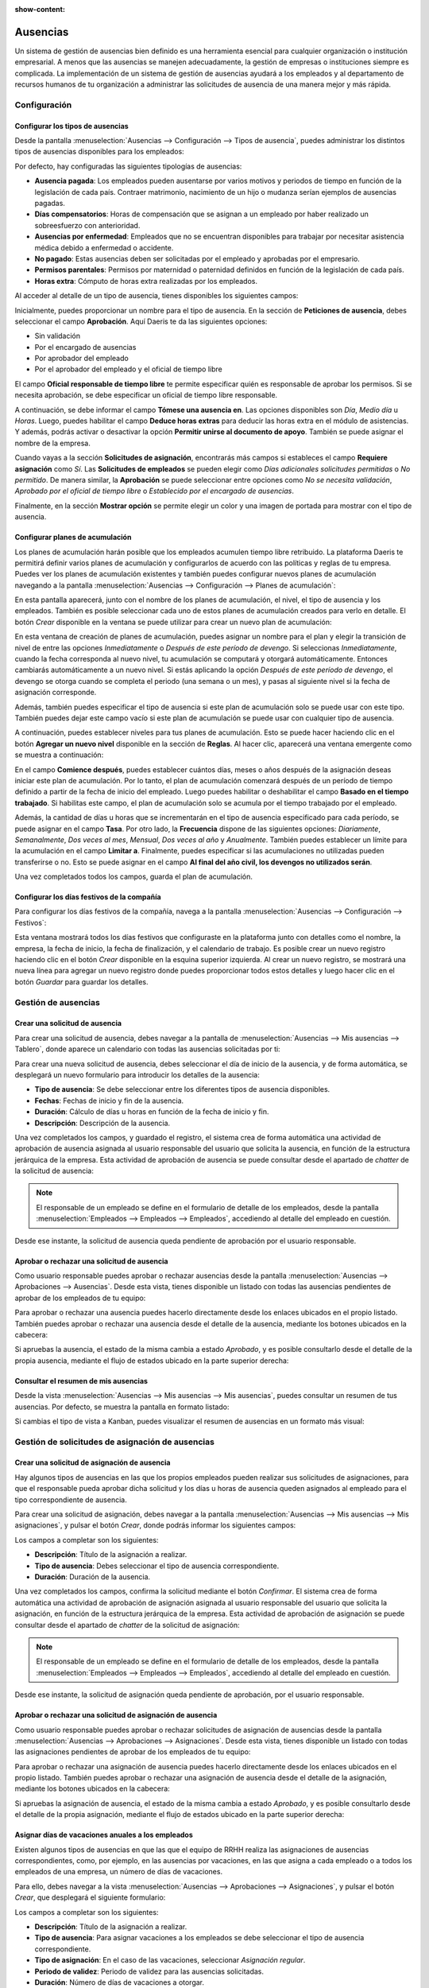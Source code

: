 :show-content:

=========
Ausencias
=========

Un sistema de gestión de ausencias bien definido es una herramienta esencial para cualquier organización o institución
empresarial. A menos que las ausencias se manejen adecuadamente, la gestión de empresas o instituciones siempre es
complicada. La implementación de un sistema de gestión de ausencias ayudará a los empleados y al departamento de recursos
humanos de tu organización a administrar las solicitudes de ausencia de una manera mejor y más rápida.

Configuración
=============

Configurar los tipos de ausencias
---------------------------------

Desde la pantalla :menuselection:`Ausencias --> Configuración --> Tipos de ausencia`, puedes administrar los distintos
tipos de ausencias disponibles para los empleados:

.. image:: ausencias/tipos-de-ausencia.png
   :align: center
   :alt: Tipos de ausencia

Por defecto, hay configuradas las siguientes tipologías de ausencias:

-  **Ausencia pagada**: Los empleados pueden ausentarse por varios motivos y periodos de tiempo en función de la
   legislación de cada país. Contraer matrimonio, nacimiento de un hijo o mudanza serían ejemplos de ausencias pagadas.

-  **Días compensatorios**: Horas de compensación que se asignan a un empleado por haber realizado un sobreesfuerzo con
   anterioridad.

-  **Ausencias por enfermedad**: Empleados que no se encuentran disponibles para trabajar por necesitar asistencia médica
   debido a enfermedad o accidente.

-  **No pagado**: Estas ausencias deben ser solicitadas por el empleado y aprobadas por el empresario.

-  **Permisos parentales**: Permisos por maternidad o paternidad definidos en función de la legislación de cada país.

-  **Horas extra**: Cómputo de horas extra realizadas por los empleados.

Al acceder al detalle de un tipo de ausencia, tienes disponibles los siguientes campos:

.. image:: ausencias/detalle-tipos-de-ausencia.png
   :align: center
   :alt: Detalle de tipos de ausencia

Inicialmente, puedes proporcionar un nombre para el tipo de ausencia. En la sección de **Peticiones de ausencia**, debes
seleccionar el campo **Aprobación**. Aquí Daeris te da las siguientes opciones:

-  Sin validación

-  Por el encargado de ausencias

-  Por aprobador del empleado

-  Por el aprobador del empleado y el oficial de tiempo libre

El campo **Oficial responsable de tiempo libre** te permite especificar quién es responsable de aprobar los permisos. Si
se necesita aprobación, se debe especificar un oficial de tiempo libre responsable.

A continuación, se debe informar el campo **Tómese una ausencia en**. Las opciones disponibles son *Día*, *Medio día* u *Horas*.
Luego, puedes habilitar el campo **Deduce horas extras** para deducir las horas extra en el módulo de asistencias. Y además,
podrás activar o desactivar la opción **Permitir unirse al documento de apoyo**. También se puede asignar el nombre de
la empresa.

Cuando vayas a la sección **Solicitudes de asignación**, encontrarás más campos si estableces el campo **Requiere asignación**
como *Sí*. Las **Solicitudes de empleados** se pueden elegir como *Días adicionales solicitudes permitidas* o *No permitido*.
De manera similar, la **Aprobación** se puede seleccionar entre opciones como *No se necesita validación*,
*Aprobado por el oficial de tiempo libre* o *Establecido por el encargado de ausencias*.

Finalmente, en la sección **Mostrar opción** se permite elegir un color y una imagen de portada para mostrar con el tipo
de ausencia.

Configurar planes de acumulación
--------------------------------

Los planes de acumulación harán posible que los empleados acumulen tiempo libre retribuido. La plataforma Daeris te
permitirá definir varios planes de acumulación y configurarlos de acuerdo con las políticas y reglas de tu empresa. Puedes
ver los planes de acumulación existentes y también puedes configurar nuevos planes de acumulación navegando a la pantalla
:menuselection:`Ausencias --> Configuración --> Planes de acumulación`:

.. image:: ausencias/planes-acumulacion.png
   :align: center
   :alt: Planes de acumulación

En esta pantalla aparecerá, junto con el nombre de los planes de acumulación, el nivel, el tipo de ausencia y los empleados.
También es posible seleccionar cada uno de estos planes de acumulación creados para verlo en detalle. El botón *Crear*
disponible en la ventana se puede utilizar para crear un nuevo plan de acumulación:

.. image:: ausencias/detalle-planes-acumulacion.png
   :align: center
   :alt: Formulario de detalle de planes de acumulación

En esta ventana de creación de planes de acumulación, puedes asignar un nombre para el plan y elegir la transición de
nivel de entre las opciones *Inmediatamente* o *Después de este período de devengo*. Si seleccionas *Inmediatamente*,
cuando la fecha corresponda al nuevo nivel, tu acumulación se computará y otorgará automáticamente. Entonces cambiarás
automáticamente a un nuevo nivel. Si estás aplicando la opción *Después de este período de devengo*, el devengo se
otorga cuando se completa el periodo (una semana o un mes), y pasas al siguiente nivel si la fecha de asignación
corresponde.

Además, también puedes especificar el tipo de ausencia si este plan de acumulación solo se puede usar con este tipo. También
puedes dejar este campo vacío si este plan de acumulación se puede usar con cualquier tipo de ausencia.

A continuación, puedes establecer niveles para tus planes de acumulación. Esto se puede hacer haciendo clic en el botón
**Agregar un nuevo nivel** disponible en la sección de **Reglas**. Al hacer clic, aparecerá una ventana emergente como
se muestra a continuación:

.. image:: ausencias/agregar-nuevo-nivel.png
   :align: center
   :alt: Agregar un nuevo nivel en planes de acumulación

En el campo **Comience después**, puedes establecer cuántos días, meses o años después de la asignación deseas iniciar
este plan de acumulación. Por lo tanto, el plan de acumulación comenzará después de un período de tiempo definido a partir
de la fecha de inicio del empleado. Luego puedes habilitar o deshabilitar el campo **Basado en el tiempo trabajado**. Si
habilitas este campo, el plan de acumulación solo se acumula por el tiempo trabajado por el empleado.

Además, la cantidad de días u horas que se incrementarán en el tipo de ausencia especificado para cada período, se puede
asignar en el campo **Tasa**. Por otro lado, la **Frecuencia** dispone de las siguientes opciones: *Diariamente*, *Semanalmente*,
*Dos veces al mes*, *Mensual*, *Dos veces al año* y *Anualmente*. También puedes establecer un límite para la acumulación
en el campo **Limitar a**. Finalmente, puedes especificar si las acumulaciones no utilizadas pueden transferirse o no.
Esto se puede asignar en el campo **Al final del año civil, los devengos no utilizados serán**.

Una vez completados todos los campos, guarda el plan de acumulación.

Configurar los días festivos de la compañía
-------------------------------------------

Para configurar los días festivos de la compañía, navega a la pantalla :menuselection:`Ausencias --> Configuración --> Festivos`:

.. image:: ausencias/listado-festivos.png
   :align: center
   :alt: Listado de días festivos de la compañía

Esta ventana mostrará todos los días festivos que configuraste en la plataforma junto con detalles como el nombre, la
empresa, la fecha de inicio, la fecha de finalización, y el calendario de trabajo. Es posible crear un nuevo registro
haciendo clic en el botón *Crear* disponible en la esquina superior izquierda. Al crear un nuevo registro, se mostrará
una nueva línea para agregar un nuevo registro donde puedes proporcionar todos estos detalles y luego hacer clic en el
botón *Guardar* para guardar los detalles.

Gestión de ausencias
====================

Crear una solicitud de ausencia
-------------------------------

Para crear una solicitud de ausencia, debes navegar a la pantalla de :menuselection:`Ausencias --> Mis ausencias --> Tablero`,
donde aparece un calendario con todas las ausencias solicitadas por ti:

.. image:: ausencias/tablero-ausencias.png
   :align: center
   :alt: Tablero de ausencias

Para crear una nueva solicitud de ausencia, debes seleccionar el día de inicio de la ausencia, y de forma automática,
se desplegará un nuevo formulario para introducir los detalles de la ausencia:

.. image:: ausencias/nueva-ausencia.png
   :align: center
   :alt: Crear nueva solicitud de ausencia

-  **Tipo de ausencia**: Se debe seleccionar entre los diferentes tipos de ausencia disponibles.

-  **Fechas**: Fechas de inicio y fin de la ausencia.

-  **Duración**: Cálculo de días u horas en función de la fecha de inicio y fin.

-  **Descripción**: Descripción de la ausencia.

Una vez completados los campos, y guardado el registro, el sistema crea de forma automática una actividad de aprobación
de ausencia asignada al usuario responsable del usuario que solicita la ausencia, en función de la estructura jerárquica
de la empresa. Esta actividad de aprobación de ausencia se puede consultar desde el apartado de *chatter* de la solicitud
de ausencia:

.. image:: ausencias/chatter-ausencia.png
   :align: center
   :alt: Actividad de aprobación de ausencias en el apartado de chatter

.. note::
   El responsable de un empleado se define en el formulario de detalle de los empleados, desde la pantalla
   :menuselection:`Empleados --> Empleados --> Empleados`, accediendo al detalle del empleado en cuestión.

Desde ese instante, la solicitud de ausencia queda pendiente de aprobación por el usuario responsable.

Aprobar o rechazar una solicitud de ausencia
--------------------------------------------

Como usuario responsable puedes aprobar o rechazar ausencias desde la pantalla :menuselection:`Ausencias --> Aprobaciones --> Ausencias`.
Desde esta vista, tienes disponible un listado con todas las ausencias pendientes de aprobar de los empleados de tu equipo:

.. image:: ausencias/ausencias-pendientes-aprobar.png
   :align: center
   :alt: Ausencias pendientes de aprobar

Para aprobar o rechazar una ausencia puedes hacerlo directamente desde los enlaces ubicados en el propio listado.
También puedes aprobar o rechazar una ausencia desde el detalle de la ausencia, mediante los botones ubicados en la
cabecera:

.. image:: ausencias/aprobar-rechazar-ausencia.png
   :align: center
   :alt: Aprobar o rechazar una ausencia

Si apruebas la ausencia, el estado de la misma cambia a estado *Aprobado*, y es posible consultarlo desde el detalle de
la propia ausencia, mediante el flujo de estados ubicado en la parte superior derecha:

.. image:: ausencias/aprobar-ausencia.png
   :align: center
   :alt: Aprobar una ausencia

Consultar el resumen de mis ausencias
-------------------------------------

Desde la vista :menuselection:`Ausencias --> Mis ausencias --> Mis ausencias`, puedes consultar un resumen de tus
ausencias. Por defecto, se muestra la pantalla en formato listado:

.. image:: ausencias/mis-ausencias.png
   :align: center
   :alt: Listado de mis ausencias

Si cambias el tipo de vista a Kanban, puedes visualizar el resumen de ausencias en un formato más visual:

.. image:: ausencias/kanban-mis-ausencias.png
   :align: center
   :alt: Listado de mis ausencias

Gestión de solicitudes de asignación de ausencias
=================================================

Crear una solicitud de asignación de ausencia
---------------------------------------------

Hay algunos tipos de ausencias en las que los propios empleados pueden realizar sus solicitudes de asignaciones, para
que el responsable pueda aprobar dicha solicitud y los días u horas de ausencia queden asignados al empleado para el tipo
correspondiente de ausencia.

Para crear una solicitud de asignación, debes navegar a la pantalla :menuselection:`Ausencias --> Mis ausencias --> Mis asignaciones`,
y pulsar el botón *Crear*, donde podrás informar los siguientes campos:

.. image:: ausencias/crear-solicitud-asignacion-ausencia.png
   :align: center
   :alt: Crear una solicitud de asignación de ausencia

Los campos a completar son los siguientes:

-  **Descripción**: Título de la asignación a realizar.

-  **Tipo de ausencia**: Debes seleccionar el tipo de ausencia correspondiente.

-  **Duración**: Duración de la ausencia.

Una vez completados los campos, confirma la solicitud mediante el botón *Confirmar*. El sistema crea de forma automática
una actividad de aprobación de asignación asignada al usuario responsable del usuario que solicita la asignación, en
función de la estructura jerárquica de la empresa. Esta actividad de aprobación de asignación se puede consultar desde
el apartado de *chatter* de la solicitud de asignación:

.. image:: ausencias/chatter-solicitud-asignacion-ausencia.png
   :align: center
   :alt: Acividad en chatter de una solicitud de asignación de ausencia

.. note::
   El responsable de un empleado se define en el formulario de detalle de los empleados, desde la pantalla
   :menuselection:`Empleados --> Empleados --> Empleados`, accediendo al detalle del empleado en cuestión.

Desde ese instante, la solicitud de asignación queda pendiente de aprobación, por el usuario responsable.

Aprobar o rechazar una solicitud de asignación de ausencia
----------------------------------------------------------

Como usuario responsable puedes aprobar o rechazar solicitudes de asignación de ausencias desde la pantalla
:menuselection:`Ausencias --> Aprobaciones --> Asignaciones`. Desde esta vista, tienes disponible un listado con todas
las asignaciones pendientes de aprobar de los empleados de tu equipo:

.. image:: ausencias/listado-solicitudes-asignacion-ausencia.png
   :align: center
   :alt: Listado de solicitudes de asignación de ausencia

Para aprobar o rechazar una asignación de ausencia puedes hacerlo directamente desde los enlaces ubicados en el propio
listado. También puedes aprobar o rechazar una asignación de ausencia desde el detalle de la asignación, mediante los
botones ubicados en la cabecera:

.. image:: ausencias/aprobar-solicitudes-asignacion-ausencia.png
   :align: center
   :alt: Aprobar solicitudes de asignación de ausencia

Si apruebas la asignación de ausencia, el estado de la misma cambia a estado *Aprobado*, y es posible consultarlo desde
el detalle de la propia asignación, mediante el flujo de estados ubicado en la parte superior derecha:

.. image:: ausencias/solicitud-asignacion-ausencia-aprobada.png
   :align: center
   :alt: Solicitud de asignación de ausencia aprobada

Asignar días de vacaciones anuales a los empleados
--------------------------------------------------

Existen algunos tipos de ausencias en que las que el equipo de RRHH realiza las asignaciones de ausencias correspondientes,
como, por ejemplo, en las ausencias por vacaciones, en las que asigna a cada empleado o a todos los empleados de una empresa,
un número de días de vacaciones.

Para ello, debes navegar a la vista :menuselection:`Ausencias --> Aprobaciones --> Asignaciones`, y pulsar el botón *Crear*,
que desplegará el siguiente formulario:

.. image:: ausencias/solicitud-asignacion-ausencia-vacaciones.png
   :align: center
   :alt: Solicitud de asignación de ausencia de vacaciones

Los campos a completar son los siguientes:

-  **Descripción**: Título de la asignación a realizar.

-  **Tipo de ausencia**: Para asignar vacaciones a los empleados se debe seleccionar el tipo de ausencia correspondiente.

-  **Tipo de asignación**: En el caso de las vacaciones, seleccionar *Asignación regular*.

-  **Periodo de validez**: Periodo de validez para las ausencias solicitadas.

-  **Duración**: Número de días de vacaciones a otorgar.

-  **Modo**: Es posible asignar las vacaciones por empleado, a todos los empleados de la compañía, a un departamento
   específico de la compañía, o a todos los empleados que tengan asignada una etiqueta específica.

Una vez completados los campos, confirma la solicitud mediante el botón *Confirmar*. El sistema crea de forma automática
una actividad de aprobación de asignación asignada al usuario responsable del usuario que solicita la asignación, en
función de la estructura jerárquica de la empresa. Esta actividad de aprobación de asignación se puede consultar desde
el apartado de *chatter* de la solicitud de asignación:

.. image:: ausencias/chatter-solicitud-asignacion-ausencia-vacaciones.png
   :align: center
   :alt: Acividad en chatter de una solicitud de asignación de ausencia de vacaciones

Una vez aprobada la solicitud por el responsable, los días de vacaciones ya estarán disponibles para los empleados
seleccionados.

Análisis de ausencias
=====================

Generar un informe de ausencias por empleado
--------------------------------------------

Para generar un informe de ausencias por empleado navega a la pantalla :menuselection:`Ausencias --> Informes --> por empleado`:

.. image:: ausencias/ausencias-por-empleado.png
   :align: center
   :alt: Ausencias por empleado

Esta pantalla te permitirá tener un análisis de las ausencias de tus empleados. Por lo tanto, será beneficioso examinar
a tu empleado individualmente en función de sus ausencias.

Desde la ficha de un empleado también es posible generar un informe de ausencias para un empleado en concreto. Para ello,
debes navegar a la ficha de un empleado desde la pantalla :menuselection:`Empleados --> Empleados --> Empleados`, y
seleccionar la opción del menú :menuselection:`Imprimir --> Resumen de ausencias`:

.. image:: ausencias/imprimir-resumen-ausencias.png
   :align: center
   :alt: Resumen de ausencias del empleado

El sistema desplegará un formulario en donde debes informar lo siguiente:

-  **Desde**: Fecha de inicio de las ausencias que quieres consultar.

-  **Tipo de ausencia**: Puedes seleccionar entre ausencias aprobadas, confirmadas o aprobadas y confirmadas.

.. image:: ausencias/formulario-imprimir-resumen-ausencias.png
   :align: center
   :alt: Formulario para imprimir resumen de ausencias del empleado

Una vez informados los campos necesarios, debes pulsar el botón *Imprimir*, que genera el PDF y lo descarga en tu máquina,
en el directorio de descargas que tengas configurado en tu navegador.

Generar un informe de ausencias por tipo
----------------------------------------

Para generar un informe de ausencias por tipo navega a la pantalla :menuselection:`Ausencias --> Informes --> por tipo`:

.. image:: ausencias/ausencias-por-tipo.png
   :align: center
   :alt: Ausencias por tipo

Esta ventana de análisis de ausencias mostrará cada tipo de ausencia junto con detalles como el empleado, el número de días,
el tipo de solicitud, la fecha de inicio, la fecha de finalización, el estado y la descripción.